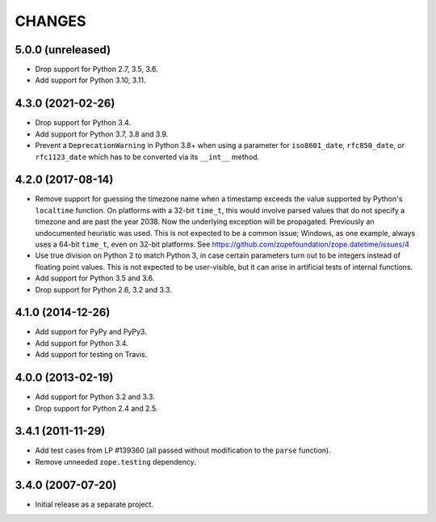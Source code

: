 =========
 CHANGES
=========

5.0.0 (unreleased)
==================

- Drop support for Python 2.7, 3.5, 3.6.

- Add support for Python 3.10, 3.11.


4.3.0 (2021-02-26)
==================

- Drop support for Python 3.4.

- Add support for Python 3.7, 3.8 and 3.9.

- Prevent a ``DeprecationWarning`` in Python 3.8+ when using a parameter for
  ``iso8601_date``, ``rfc850_date``, or ``rfc1123_date`` which has to be
  converted via its ``__int__`` method.


4.2.0 (2017-08-14)
==================

- Remove support for guessing the timezone name when a timestamp
  exceeds the value supported by Python's ``localtime`` function. On
  platforms with a 32-bit ``time_t``, this would involve parsed values
  that do not specify a timezone and are past the year 2038. Now the
  underlying exception will be propagated. Previously an undocumented
  heuristic was used. This is not expected to be a common issue;
  Windows, as one example, always uses a 64-bit ``time_t``, even on
  32-bit platforms. See
  https://github.com/zopefoundation/zope.datetime/issues/4

- Use true division on Python 2 to match Python 3, in case certain
  parameters turn out to be integers instead of floating point values.
  This is not expected to be user-visible, but it can arise in
  artificial tests of internal functions.

- Add support for Python 3.5 and 3.6.

- Drop support for Python 2.6, 3.2 and 3.3.


4.1.0 (2014-12-26)
==================

- Add support for PyPy and PyPy3.

- Add support for Python 3.4.

- Add support for testing on Travis.


4.0.0 (2013-02-19)
==================

- Add support for Python 3.2 and 3.3.

- Drop support for Python 2.4 and 2.5.


3.4.1 (2011-11-29)
==================

- Add test cases from LP #139360 (all passed without modification to
  the ``parse`` function).

- Remove unneeded ``zope.testing`` dependency.


3.4.0 (2007-07-20)
==================

- Initial release as a separate project.
